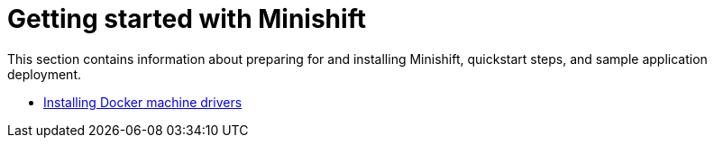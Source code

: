 [[getting-started-index]]
= Getting started with Minishift
:icons:
:toc: macro
:toc-title:
:toclevels: 1

toc::[]

This section contains information about preparing for and installing Minishift,
quickstart steps, and sample application deployment.

- link:../getting-started/docker-machine-drivers{outfilesuffix}[Installing Docker machine drivers]
